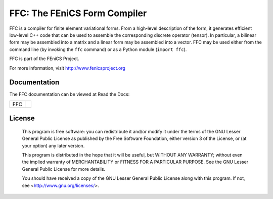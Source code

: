 =============================
FFC: The FEniCS Form Compiler
=============================

FFC is a compiler for finite element variational forms. From a
high-level description of the form, it generates efficient low-level
C++ code that can be used to assemble the corresponding discrete
operator (tensor). In particular, a bilinear form may be assembled
into a matrix and a linear form may be assembled into a vector.  FFC
may be used either from the command line (by invoking the ``ffc``
command) or as a Python module (``import ffc``).

FFC is part of the FEniCS Project.

For more information, visit http://www.fenicsproject.org


Documentation
=============

The FFC documentation can be viewed at Read the Docs:

+--------+-------------------------------------------------------------------------------------+
|FFC     |  .. image:: https://readthedocs.org/projects/fenics-ffc/badge/?version=latest       |
|        |     :target: http://fenics.readthedocs.io/projects/ffc/en/latest/?badge=latest      |
|        |     :alt: Documentation Status                                                      |
+--------+-------------------------------------------------------------------------------------+


License
=======

  This program is free software: you can redistribute it and/or modify
  it under the terms of the GNU Lesser General Public License as published by
  the Free Software Foundation, either version 3 of the License, or
  (at your option) any later version.

  This program is distributed in the hope that it will be useful,
  but WITHOUT ANY WARRANTY; without even the implied warranty of
  MERCHANTABILITY or FITNESS FOR A PARTICULAR PURPOSE. See the
  GNU Lesser General Public License for more details.

  You should have received a copy of the GNU Lesser General Public License
  along with this program. If not, see <http://www.gnu.org/licenses/>.
